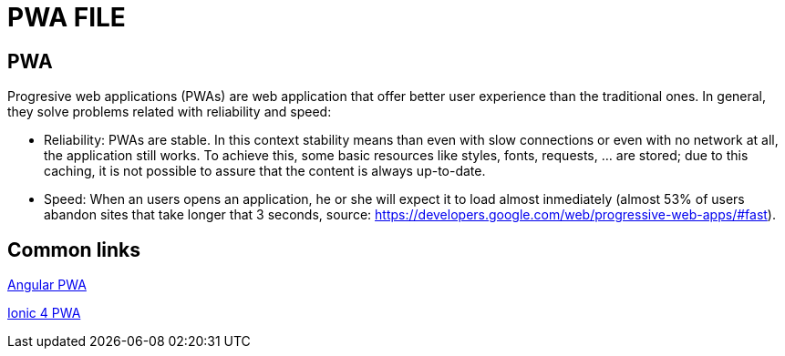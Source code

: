 = PWA FILE

[.directory]
== PWA

Progresive web applications (PWAs) are web application that offer better user experience than the traditional ones. In general, they solve problems related with reliability and speed:

* Reliability: PWAs are stable. In this context stability means than even with slow connections or even with no network at all, the application still works. To achieve this, some basic resources like styles, fonts, requests, …​ are stored; due to this caching, it is not possible to assure that the content is always up-to-date.

* Speed: When an users opens an application, he or she will expect it to load almost inmediately (almost 53% of users abandon sites that take longer that 3 seconds, source: https://developers.google.com/web/progressive-web-apps/#fast).

[.common-links]
== Common links

<</website/pages/docs/master-devon4ng.asciidoc_angular.html#guide-angular-pwa.asciidoc, Angular PWA>>

<</website/pages/docs/master-devon4ng.asciidoc_ionic.html#guide-ionic-pwa.asciidoc, Ionic 4 PWA>>